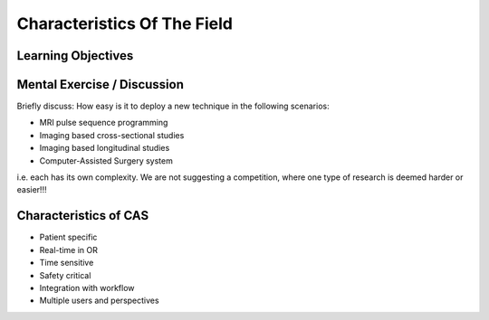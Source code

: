.. _Characteristics:

Characteristics Of The Field
============================

Learning Objectives
-------------------

Mental Exercise / Discussion
----------------------------

Briefly discuss: How easy is it to deploy a new technique in the following scenarios:

* MRI pulse sequence programming
* Imaging based cross-sectional studies
* Imaging based longitudinal studies
* Computer-Assisted Surgery system

i.e. each has its own complexity. We are not suggesting a competition, where
one type of research is deemed harder or easier!!!


Characteristics of CAS
----------------------

* Patient specific
* Real-time in OR
* Time sensitive
* Safety critical
* Integration with workflow
* Multiple users and perspectives
